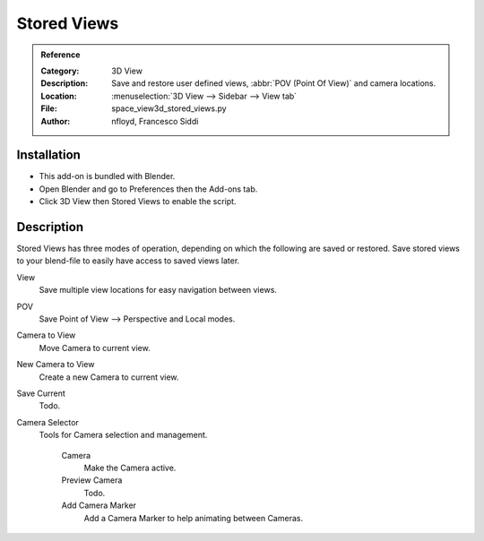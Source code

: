 
************
Stored Views
************

.. admonition:: Reference
   :class: refbox

   :Category:  3D View
   :Description: Save and restore user defined views, :abbr:`POV (Point Of View)` and camera locations.
   :Location: :menuselection:`3D View  --> Sidebar --> View tab`
   :File: space_view3d_stored_views.py
   :Author: nfloyd, Francesco Siddi


Installation
============

- This add-on is bundled with Blender.
- Open Blender and go to Preferences then the Add-ons tab.
- Click 3D View then Stored Views to enable the script.


Description
===========

Stored Views has three modes of operation, depending on which the following are saved or restored.
Save stored views to your blend-file to easily have access to saved views later.

View
   Save multiple view locations for easy navigation between views.
POV
   Save Point of View --> Perspective and Local modes.

Camera to View
   Move Camera to current view.
New Camera to View
   Create a new Camera to current view.
Save Current
   Todo.

Camera Selector
  Tools for Camera selection and management.

   Camera
     Make the Camera active.
   Preview Camera
      Todo.
   Add Camera Marker
      Add a Camera Marker to help animating between Cameras.
